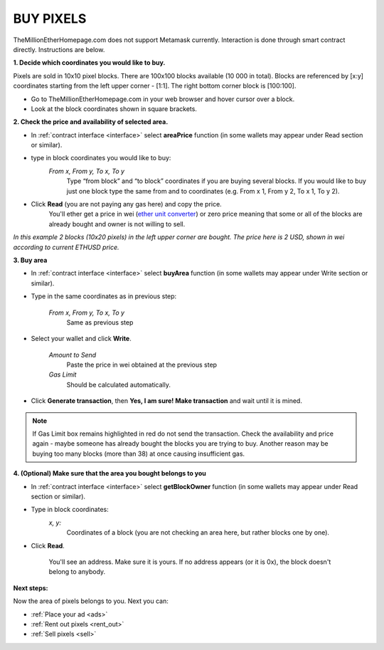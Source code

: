 .. _buy:

##########
BUY PIXELS
##########

TheMillionEtherHomepage.com does not support Metamask currently. Interaction is done through smart contract directly. Instructions are below. 

.. _coordinates:

**1. Decide which coordinates you would like to buy.**

Pixels are sold in 10x10 pixel blocks. There are 100x100 blocks available (10 000 in total). Blocks are referenced by [x:y] coordinates starting from the left upper corner - [1:1]. The right bottom corner block is [100:100].

- Go to TheMillionEtherHomepage.com in your web browser and hover cursor over a block.

- Look at the block coordinates shown in square brackets.

.. image:: img/browser_coordinates.png

.. _area_price:

**2. Check the price and availability of selected area.**

- In :ref:`contract interface <interface>` select **areaPrice** function (in some wallets may appear under Read section or similar).

- type in block coordinates you would like to buy:
    *From x, From y, To x, To y*
    	Type “from block” and “to block” coordinates if you are buying several blocks. If you would like to buy just one block type the same from and to coordinates (e.g. From x 1, From y 2, To x 1, To y  2). 

- Click **Read** (you are not paying any gas here) and copy the price.
    You'll ether get a price in wei (`ether unit converter <https://etherconverter.online/>`_) or zero price meaning that some or all of the blocks are already bought and owner is not willing to sell.


.. image:: img/block_price.png

*In this example 2 blocks (10x20 pixels) in the left upper corner are bought. The price here is 2 USD, shown in wei according to current ETHUSD price.*

**3. Buy area**

- In :ref:`contract interface <interface>` select **buyArea** function (in some wallets may appear under Write section or similar).

- Type in the same coordinates as in previous step:

    *From x, From y, To x, To y*
        Same as previous step 

.. image:: img/buy_blocks.png

- Select your wallet and click **Write**.

    *Amount to Send*
        Paste the price in wei obtained at the previous step
    *Gas Limit*
        Should be calculated automatically.

.. image:: img/buy_blocks_confirm.png

- Click **Generate transaction**, then **Yes, I am sure! Make transaction** and wait until it is mined.

.. note::

	If Gas Limit box remains highlighted in red do not send the transaction. Check the availability and price again - maybe someone has already bought the blocks you are trying to buy. Another reason may be buying too many blocks (more than 38) at once causing insufficient gas.

.. _area_ownership:

**4. (Optional) Make sure that the area you bought belongs to you**

- In :ref:`contract interface <interface>` select **getBlockOwner** function (in some wallets may appear under Read section or similar).
- Type in block coordinates:
    *x, y:*
        Coordinates of a block (you are not checking an area here, but rather blocks one by one).

- Click **Read**. 

    You'll see an address. Make sure it is yours. If no address appears (or it is 0x), the block doesn't belong to anybody. 

.. image:: img/block_owner.png

**Next steps:**

Now the area of pixels belongs to you. Next you can:

- :ref:`Place your ad <ads>` 
- :ref:`Rent out pixels <rent_out>` 
- :ref:`Sell pixels <sell>`
